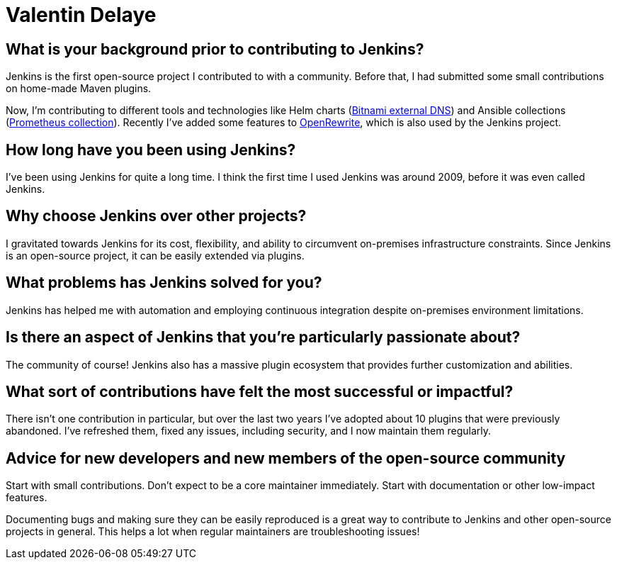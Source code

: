 = Valentin Delaye
:page-name: Valentin Delaye
:page-linkedin: 
:page-twitter: 
:page-github: jonesbusy
:page-email: 
:page-image: avatar/valentin-delaye.png
:page-pronouns: He/Him/His
:page-location: Lausanne, Switzerland
:page-firstcommit: 2009
:page-datepublished: 2024-02-07
:page-featured: true
:page-intro: Valentin is a Jenkins contributor and plugin maintainer who's passionate about technology and programming. This passion is so great that it has spread as both his profession and hobby. He believes strongly in the power of open source and has been a Linux user since his teenage years. Valentin believes that open source is not only about consuming and taking advantage of it, but also contributing to it.

== What is your background prior to contributing to Jenkins?

Jenkins is the first open-source project I contributed to with a community.
Before that, I had submitted some small contributions on home-made Maven plugins.

Now, I'm contributing to different tools and technologies like Helm charts (link:https://github.com/bitnami/charts/tree/main/bitnami/external-dns[Bitnami external DNS]) and Ansible collections (link:https://github.com/prometheus-community/ansible[Prometheus collection]).
Recently I've added some features to link:https://github.com/openrewrite/rewrite[OpenRewrite], which is also used by the Jenkins project.

== How long have you been using Jenkins?

I've been using Jenkins for quite a long time.
I think the first time I used Jenkins was around 2009, before it was even called Jenkins.

== Why choose Jenkins over other projects?

I gravitated towards Jenkins for its cost, flexibility, and ability to circumvent on-premises infrastructure constraints.
Since Jenkins is an open-source project, it can be easily extended via plugins.

== What problems has Jenkins solved for you?

Jenkins has helped me with automation and employing continuous integration despite on-premises environment limitations.

== Is there an aspect of Jenkins that you're particularly passionate about?

The community of course!
Jenkins also has a massive plugin ecosystem that provides further customization and abilities.

== What sort of contributions have felt the most successful or impactful?

There isn't one contribution in particular, but over the last two years I've adopted about 10 plugins that were previously abandoned.
I've refreshed them, fixed any issues, including security, and I now maintain them regularly.

== Advice for new developers and new members of the open-source community

Start with small contributions.
Don't expect to be a core maintainer immediately.
Start with documentation or other low-impact features. 

Documenting bugs and making sure they can be easily reproduced is a great way to contribute to Jenkins and other open-source projects in general.
This helps a lot when regular maintainers are troubleshooting issues!